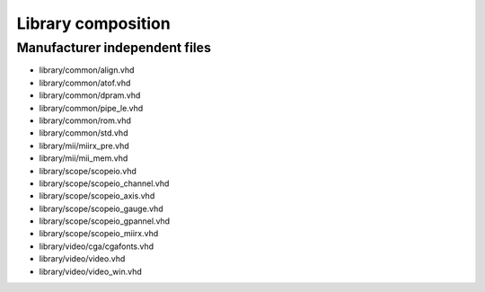 Library composition
===================


Manufacturer independent files
------------------------------

- library/common/align.vhd          
- library/common/atof.vhd
- library/common/dpram.vhd          
- library/common/pipe_le.vhd        
- library/common/rom.vhd            
- library/common/std.vhd            
- library/mii/miirx_pre.vhd         
- library/mii/mii_mem.vhd
- library/scope/scopeio.vhd         
- library/scope/scopeio_channel.vhd 
- library/scope/scopeio_axis.vhd    
- library/scope/scopeio_gauge.vhd   
- library/scope/scopeio_gpannel.vhd 
- library/scope/scopeio_miirx.vhd   
- library/video/cga/cgafonts.vhd    
- library/video/video.vhd           
- library/video/video_win.vhd       
                              
